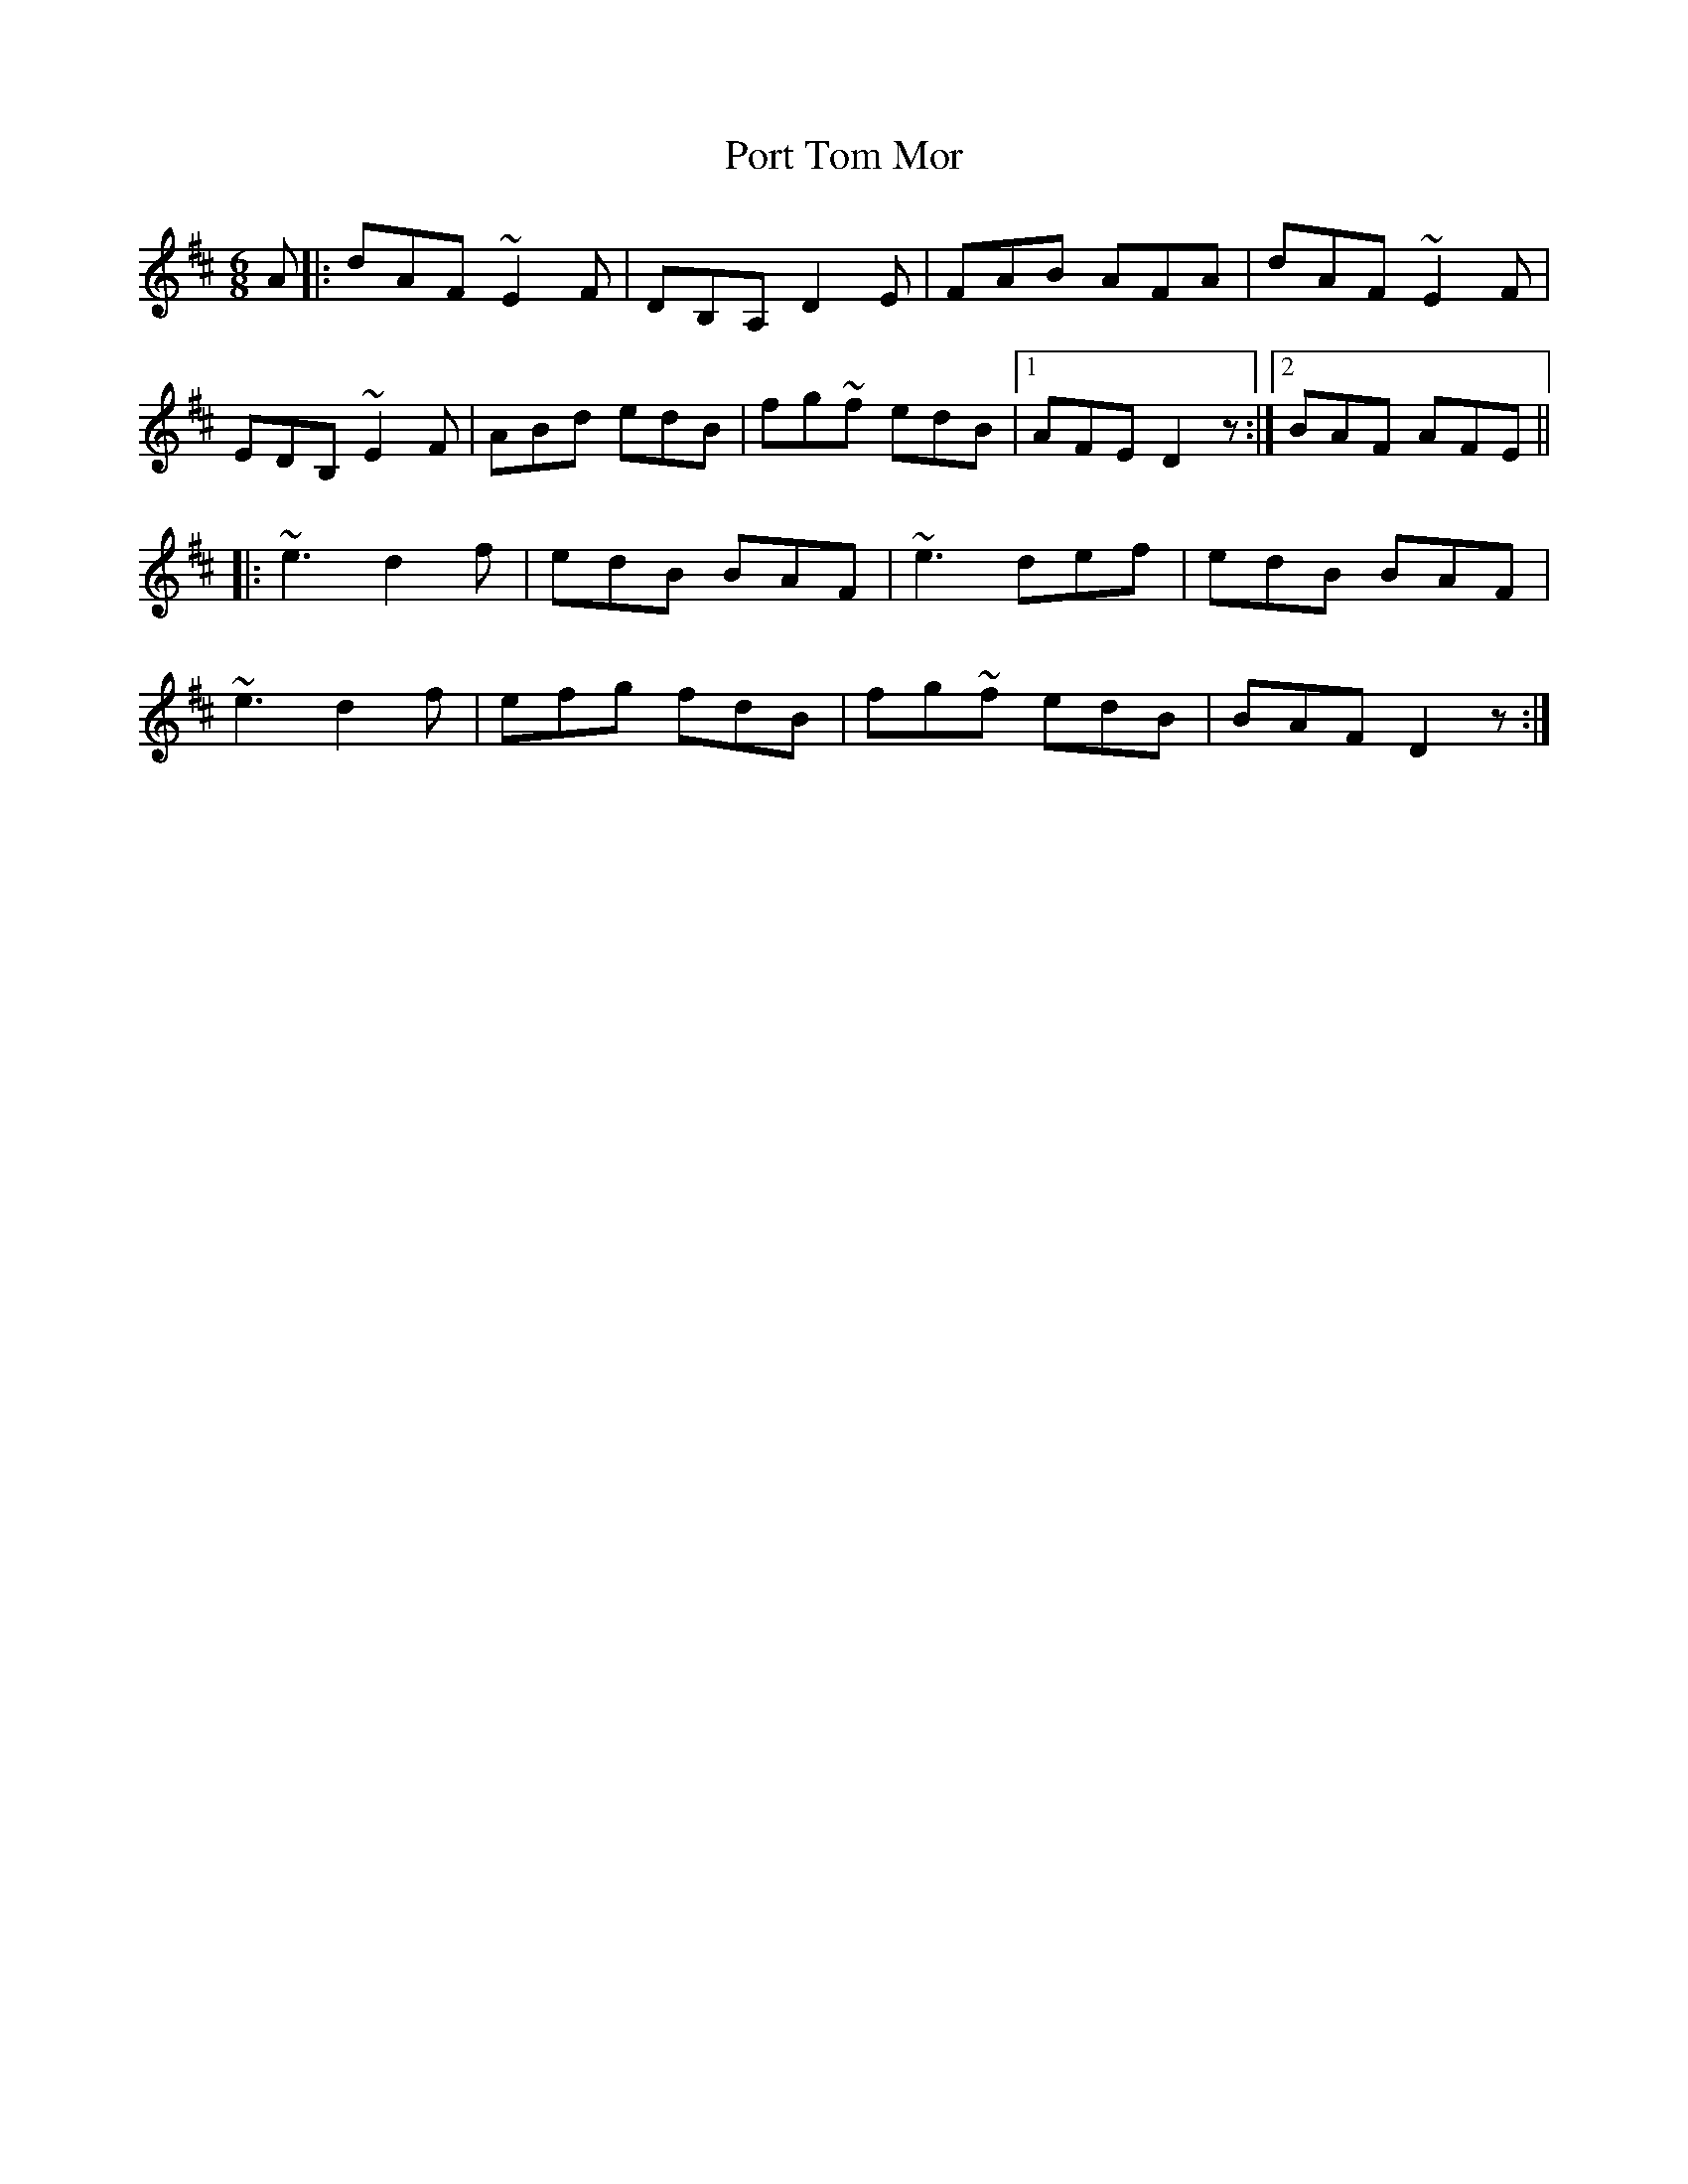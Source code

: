 X: 32856
T: Port Tom Mor
R: jig
M: 6/8
K: Dmajor
A|:dAF ~E2F|DB,A, D2E|FAB AFA|dAF ~E2F|
EDB, ~E2F|ABd edB|fg~f edB|1 AFE D2z:|2 BAF AFE||
|:~e3 d2 f|edB BAF|~e3 def|edB BAF|
~e3 d2 f|efg fdB|fg~f edB|BAF D2z:|


